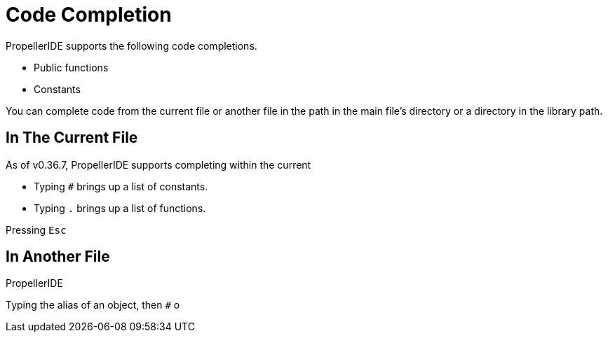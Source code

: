 = Code Completion
:experimental:

PropellerIDE supports the following code completions.

- Public functions
- Constants

You can complete code from the current file or another file in the path in the main file's directory or a directory in the library path.

== In The Current File

As of v0.36.7, PropellerIDE supports completing within the current 

- Typing `#` brings up a list of constants.
- Typing `.` brings up a list of functions.

Pressing kbd:[Esc]


== In Another File

PropellerIDE

Typing the alias of an object, then `#` o
